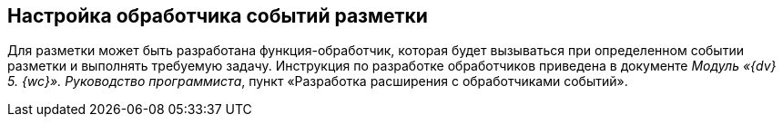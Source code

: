 
== Настройка обработчика событий разметки

[[task_ntr_knm_jx__context_lvs_r25_b3b]]
Для разметки может быть разработана функция-обработчик, которая будет вызываться при определенном событии разметки и выполнять требуемую задачу. Инструкция по разработке обработчиков приведена в документе [.dfn .term]_Модуль «{dv} 5. {wc}». Руководство программиста_, пункт «Разработка расширения с обработчиками событий».
